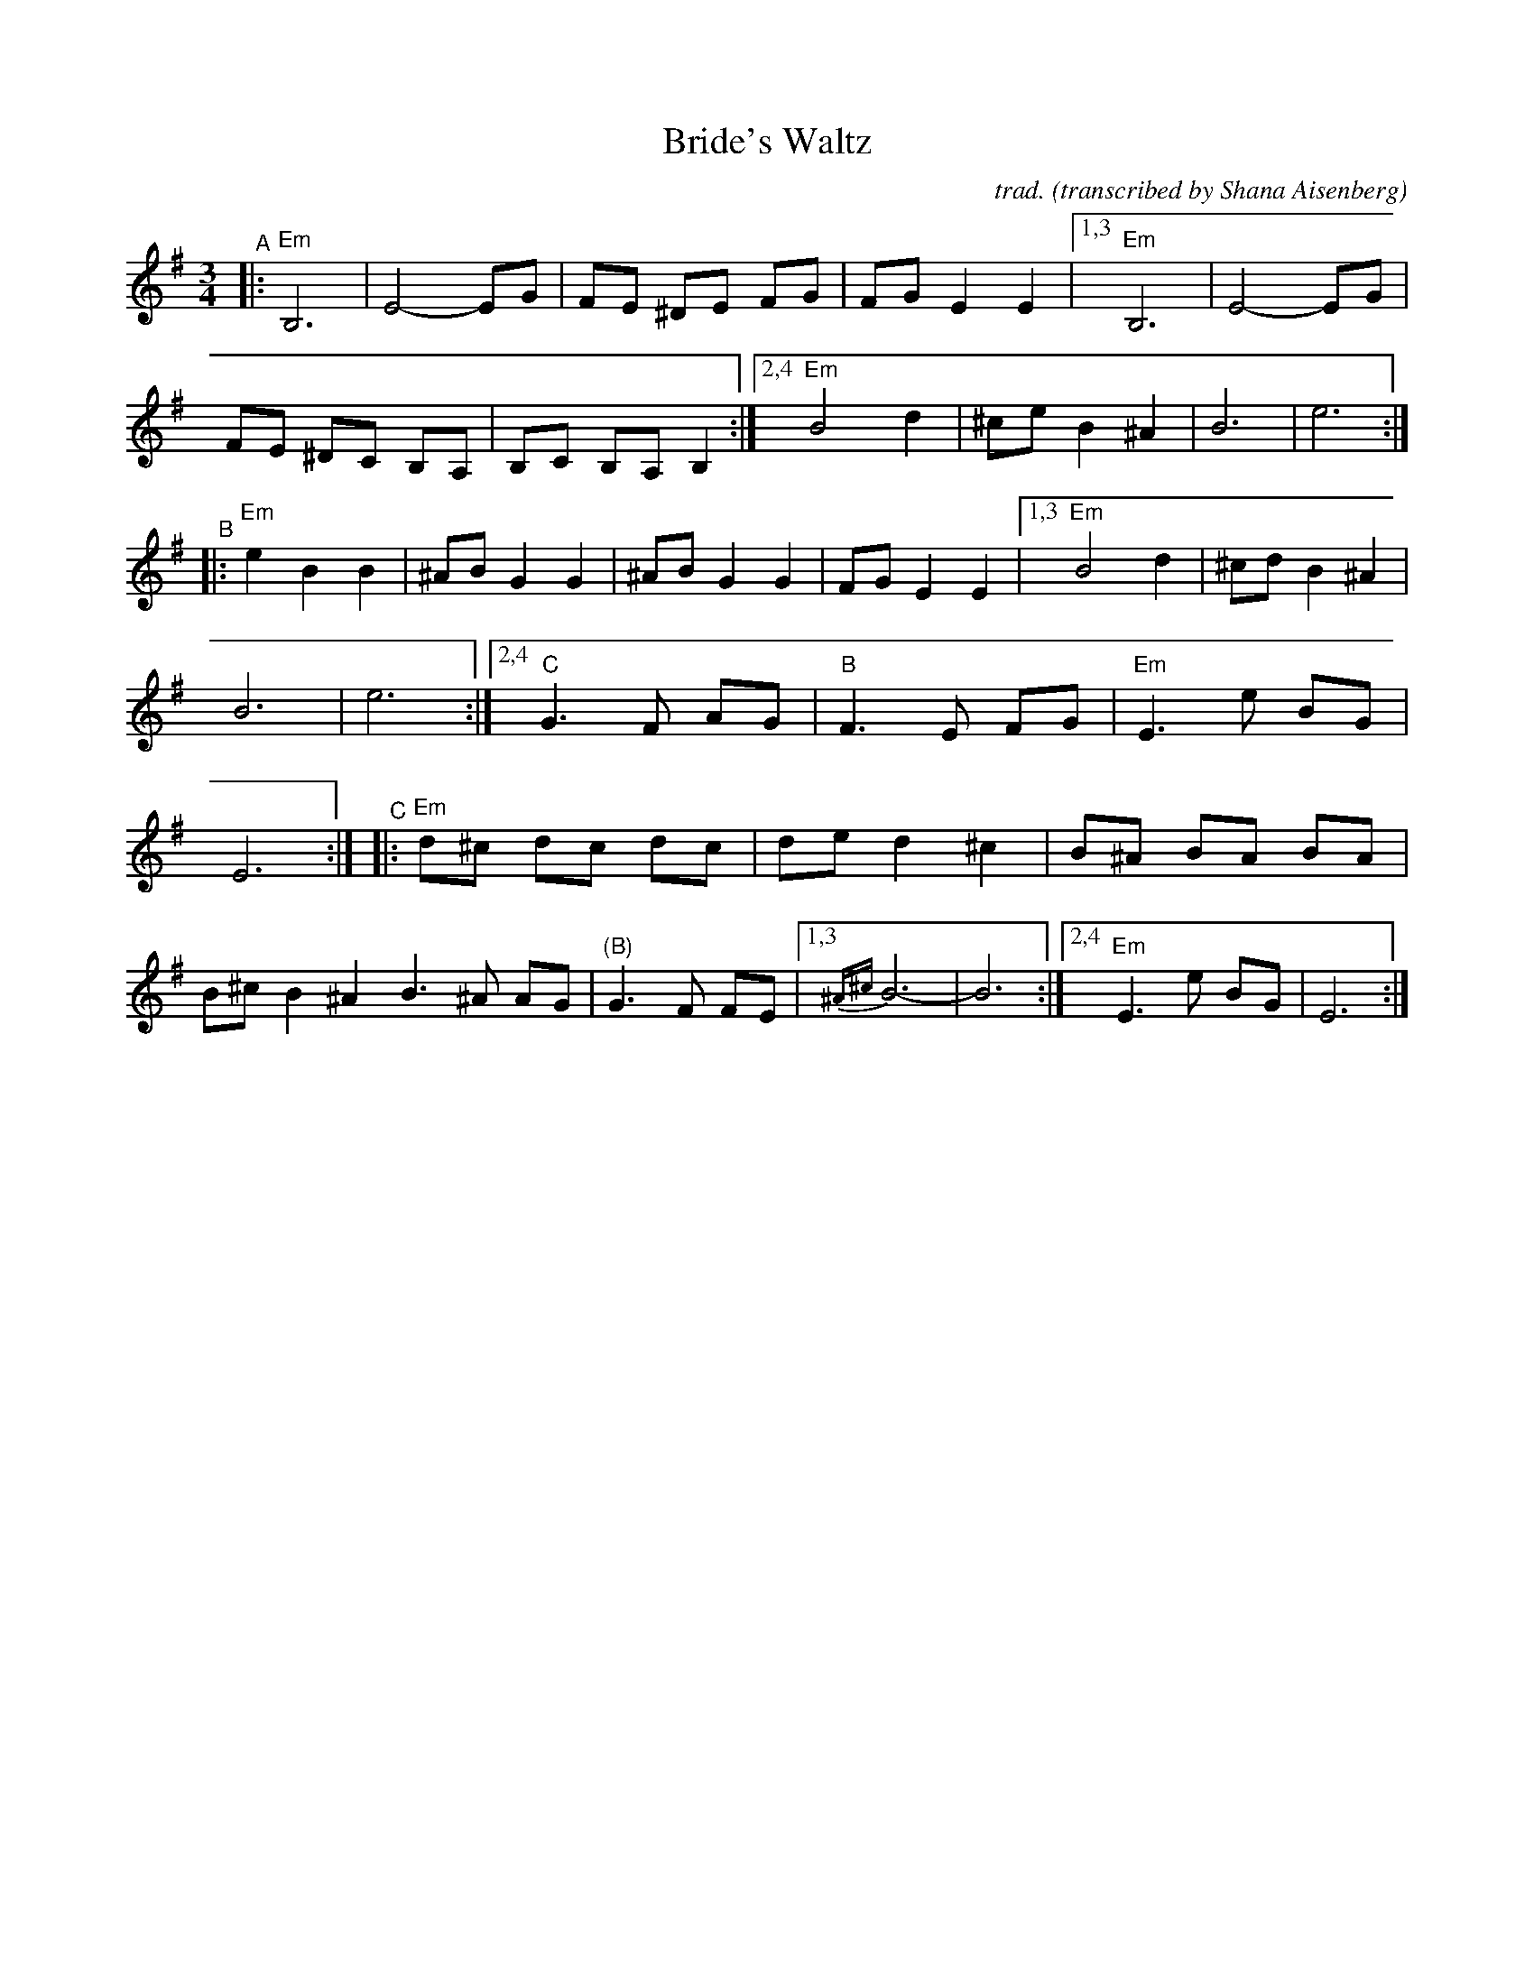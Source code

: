 X: 1
T: Bride's Waltz
C: trad.
O: transcribed by Shana Aisenberg
R: waltz
S: Fiddle Hell Online 2020-11-09 handout for Klezmer Jam led by Shana Aisenberg
Z: 2020 John Chambers <jc:trillian.mit.edu>
M: 3/4
L: 1/8
K: Em
%%continueall
"^A"|:\
"Em"B,6 | E4- EG | FE ^DE FG | FG E2 E2 |\
[1,3 "Em"B,6 | E4- EG | FE ^DC B,A, | B,C B,A, B,2 :|\
[2,4 "Em"B4 d2 | ^ce B2 ^A2 | B6 | e6 :|
"^B"|:\
"Em"e2 B2 B2 | ^AB G2 G2 | ^AB G2 G2 | FG E2 E2 \
|[1,3 "Em"B4 d2 | ^cd B2 ^A2 | B6 | e6 \
:|[2,4 "C"G3 F AG | "B"F3 E FG | "Em"E3 e BG | E6 :|
"^C"|:\
"Em"d^c dc dc | de d2 ^c2 | B^A BA BA | B^c B2 ^A2 \
B3 ^A AG | "(B)"G3 F FE |1,3 {^A^c}B6- | B6 :|2,4 "Em"E3 e BG | E6 :|
